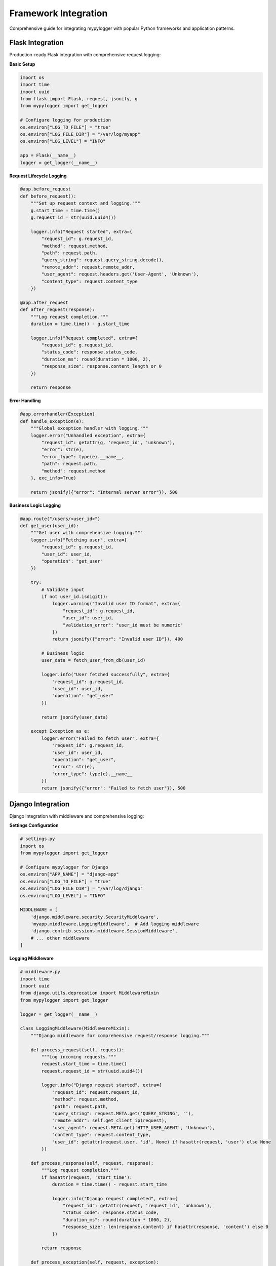 Framework Integration
=====================

Comprehensive guide for integrating mypylogger with popular Python frameworks and application patterns.

Flask Integration
-----------------

Production-ready Flask integration with comprehensive request logging:

**Basic Setup**

.. code-block:: python

   import os
   import time
   import uuid
   from flask import Flask, request, jsonify, g
   from mypylogger import get_logger
   
   # Configure logging for production
   os.environ["LOG_TO_FILE"] = "true"
   os.environ["LOG_FILE_DIR"] = "/var/log/myapp"
   os.environ["LOG_LEVEL"] = "INFO"
   
   app = Flask(__name__)
   logger = get_logger(__name__)

**Request Lifecycle Logging**

.. code-block:: python

   @app.before_request
   def before_request():
       """Set up request context and logging."""
       g.start_time = time.time()
       g.request_id = str(uuid.uuid4())
       
       logger.info("Request started", extra={
           "request_id": g.request_id,
           "method": request.method,
           "path": request.path,
           "query_string": request.query_string.decode(),
           "remote_addr": request.remote_addr,
           "user_agent": request.headers.get('User-Agent', 'Unknown'),
           "content_type": request.content_type
       })
   
   @app.after_request
   def after_request(response):
       """Log request completion."""
       duration = time.time() - g.start_time
       
       logger.info("Request completed", extra={
           "request_id": g.request_id,
           "status_code": response.status_code,
           "duration_ms": round(duration * 1000, 2),
           "response_size": response.content_length or 0
       })
       
       return response

**Error Handling**

.. code-block:: python

   @app.errorhandler(Exception)
   def handle_exception(e):
       """Global exception handler with logging."""
       logger.error("Unhandled exception", extra={
           "request_id": getattr(g, 'request_id', 'unknown'),
           "error": str(e),
           "error_type": type(e).__name__,
           "path": request.path,
           "method": request.method
       }, exc_info=True)
       
       return jsonify({"error": "Internal server error"}), 500

**Business Logic Logging**

.. code-block:: python

   @app.route("/users/<user_id>")
   def get_user(user_id):
       """Get user with comprehensive logging."""
       logger.info("Fetching user", extra={
           "request_id": g.request_id,
           "user_id": user_id,
           "operation": "get_user"
       })
       
       try:
           # Validate input
           if not user_id.isdigit():
               logger.warning("Invalid user ID format", extra={
                   "request_id": g.request_id,
                   "user_id": user_id,
                   "validation_error": "user_id must be numeric"
               })
               return jsonify({"error": "Invalid user ID"}), 400
           
           # Business logic
           user_data = fetch_user_from_db(user_id)
           
           logger.info("User fetched successfully", extra={
               "request_id": g.request_id,
               "user_id": user_id,
               "operation": "get_user"
           })
           
           return jsonify(user_data)
           
       except Exception as e:
           logger.error("Failed to fetch user", extra={
               "request_id": g.request_id,
               "user_id": user_id,
               "operation": "get_user",
               "error": str(e),
               "error_type": type(e).__name__
           })
           return jsonify({"error": "Failed to fetch user"}), 500

Django Integration
------------------

Django integration with middleware and comprehensive logging:

**Settings Configuration**

.. code-block:: python

   # settings.py
   import os
   from mypylogger import get_logger
   
   # Configure mypylogger for Django
   os.environ["APP_NAME"] = "django-app"
   os.environ["LOG_TO_FILE"] = "true"
   os.environ["LOG_FILE_DIR"] = "/var/log/django"
   os.environ["LOG_LEVEL"] = "INFO"
   
   MIDDLEWARE = [
       'django.middleware.security.SecurityMiddleware',
       'myapp.middleware.LoggingMiddleware',  # Add logging middleware
       'django.contrib.sessions.middleware.SessionMiddleware',
       # ... other middleware
   ]

**Logging Middleware**

.. code-block:: python

   # middleware.py
   import time
   import uuid
   from django.utils.deprecation import MiddlewareMixin
   from mypylogger import get_logger
   
   logger = get_logger(__name__)
   
   class LoggingMiddleware(MiddlewareMixin):
       """Django middleware for comprehensive request/response logging."""
       
       def process_request(self, request):
           """Log incoming requests."""
           request.start_time = time.time()
           request.request_id = str(uuid.uuid4())
           
           logger.info("Django request started", extra={
               "request_id": request.request_id,
               "method": request.method,
               "path": request.path,
               "query_string": request.META.get('QUERY_STRING', ''),
               "remote_addr": self.get_client_ip(request),
               "user_agent": request.META.get('HTTP_USER_AGENT', 'Unknown'),
               "content_type": request.content_type,
               "user_id": getattr(request.user, 'id', None) if hasattr(request, 'user') else None
           })
       
       def process_response(self, request, response):
           """Log request completion."""
           if hasattr(request, 'start_time'):
               duration = time.time() - request.start_time
               
               logger.info("Django request completed", extra={
                   "request_id": getattr(request, 'request_id', 'unknown'),
                   "status_code": response.status_code,
                   "duration_ms": round(duration * 1000, 2),
                   "response_size": len(response.content) if hasattr(response, 'content') else 0
               })
           
           return response
       
       def process_exception(self, request, exception):
           """Log unhandled exceptions."""
           logger.error("Django unhandled exception", extra={
               "request_id": getattr(request, 'request_id', 'unknown'),
               "error": str(exception),
               "error_type": type(exception).__name__,
               "path": request.path,
               "method": request.method,
               "user_id": getattr(request.user, 'id', None) if hasattr(request, 'user') else None
           }, exc_info=True)
       
       def get_client_ip(self, request):
           """Get client IP address from request."""
           x_forwarded_for = request.META.get('HTTP_X_FORWARDED_FOR')
           if x_forwarded_for:
               ip = x_forwarded_for.split(',')[0]
           else:
               ip = request.META.get('REMOTE_ADDR')
           return ip

**View Logging**

.. code-block:: python

   # views.py
   from django.http import JsonResponse
   from django.views.decorators.csrf import csrf_exempt
   from django.contrib.auth.models import User
   from mypylogger import get_logger
   import json
   
   logger = get_logger(__name__)
   
   def get_user(request, user_id):
       """Get user with comprehensive logging."""
       request_id = getattr(request, 'request_id', 'unknown')
       
       logger.info("Fetching Django user", extra={
           "request_id": request_id,
           "user_id": user_id,
           "operation": "get_user"
       })
       
       try:
           user = User.objects.get(id=user_id)
           
           logger.info("Django user fetched successfully", extra={
               "request_id": request_id,
               "user_id": user_id,
               "operation": "get_user",
               "username": user.username
           })
           
           return JsonResponse({
               "id": user.id,
               "username": user.username,
               "email": user.email
           })
           
       except User.DoesNotExist:
           logger.warning("Django user not found", extra={
               "request_id": request_id,
               "user_id": user_id,
               "operation": "get_user"
           })
           return JsonResponse({"error": "User not found"}, status=404)
           
       except Exception as e:
           logger.error("Failed to fetch Django user", extra={
               "request_id": request_id,
               "user_id": user_id,
               "operation": "get_user",
               "error": str(e),
               "error_type": type(e).__name__
           })
           return JsonResponse({"error": "Internal server error"}, status=500)

FastAPI Integration
-------------------

FastAPI integration with dependency injection and middleware:

**Application Setup**

.. code-block:: python

   import os
   import time
   import uuid
   from typing import Optional
   from fastapi import FastAPI, HTTPException, Depends, Request
   from fastapi.middleware.base import BaseHTTPMiddleware
   from pydantic import BaseModel, EmailStr
   from mypylogger import get_logger
   
   # Configure logging for FastAPI
   os.environ["APP_NAME"] = "fastapi-app"
   os.environ["LOG_TO_FILE"] = "true"
   os.environ["LOG_FILE_DIR"] = "/var/log/fastapi"
   os.environ["LOG_LEVEL"] = "INFO"
   
   app = FastAPI(title="User Service", version="1.0.0")
   logger = get_logger(__name__)

**Logging Middleware**

.. code-block:: python

   class LoggingMiddleware(BaseHTTPMiddleware):
       """FastAPI middleware for request/response logging."""
       
       async def dispatch(self, request: Request, call_next):
           start_time = time.time()
           request_id = str(uuid.uuid4())
           
           # Add request_id to request state
           request.state.request_id = request_id
           
           logger.info("FastAPI request started", extra={
               "request_id": request_id,
               "method": request.method,
               "url": str(request.url),
               "path": request.url.path,
               "query_params": dict(request.query_params),
               "client_host": request.client.host if request.client else None,
               "user_agent": request.headers.get("user-agent", "Unknown")
           })
           
           try:
               response = await call_next(request)
               
               duration = time.time() - start_time
               
               logger.info("FastAPI request completed", extra={
                   "request_id": request_id,
                   "status_code": response.status_code,
                   "duration_ms": round(duration * 1000, 2)
               })
               
               return response
               
           except Exception as e:
               duration = time.time() - start_time
               
               logger.error("FastAPI request failed", extra={
                   "request_id": request_id,
                   "error": str(e),
                   "error_type": type(e).__name__,
                   "duration_ms": round(duration * 1000, 2)
               }, exc_info=True)
               
               raise
   
   app.add_middleware(LoggingMiddleware)

**Dependency Injection**

.. code-block:: python

   # Dependency for getting request ID
   def get_request_id(request: Request) -> str:
       """Dependency to get request ID from request state."""
       return getattr(request.state, 'request_id', 'unknown')
   
   # Pydantic models
   class UserCreate(BaseModel):
       name: str
       email: EmailStr
       age: Optional[int] = None
   
   class User(BaseModel):
       id: int
       name: str
       email: str
       age: Optional[int] = None

**Endpoint Implementation**

.. code-block:: python

   @app.get("/users/{user_id}", response_model=User)
   async def get_user(
       user_id: int,
       request_id: str = Depends(get_request_id)
   ):
       """Get user by ID with comprehensive logging."""
       logger.info("Fetching FastAPI user", extra={
           "request_id": request_id,
           "user_id": user_id,
           "operation": "get_user"
       })
       
       try:
           if user_id not in users_db:
               logger.warning("FastAPI user not found", extra={
                   "request_id": request_id,
                   "user_id": user_id,
                   "operation": "get_user"
               })
               raise HTTPException(status_code=404, detail="User not found")
           
           user = users_db[user_id]
           
           logger.info("FastAPI user fetched successfully", extra={
               "request_id": request_id,
               "user_id": user_id,
               "operation": "get_user",
               "user_email": user["email"]
           })
           
           return user
           
       except HTTPException:
           raise
       except Exception as e:
           logger.error("Failed to fetch FastAPI user", extra={
               "request_id": request_id,
               "user_id": user_id,
               "operation": "get_user",
               "error": str(e),
               "error_type": type(e).__name__
           })
           raise HTTPException(status_code=500, detail="Internal server error")

**Application Lifecycle Events**

.. code-block:: python

   @app.on_event("startup")
   async def startup_event():
       """Log application startup."""
       logger.info("FastAPI application starting", extra={
           "app_name": "user-service",
           "environment": os.getenv("ENVIRONMENT", "development"),
           "log_level": os.getenv("LOG_LEVEL", "INFO")
       })
   
   @app.on_event("shutdown")
   async def shutdown_event():
       """Log application shutdown."""
       logger.info("FastAPI application shutting down")

CLI Applications
----------------

Comprehensive CLI application logging patterns:

**Basic CLI Setup**

.. code-block:: python

   import argparse
   import sys
   import os
   from pathlib import Path
   from mypylogger import get_logger
   
   def setup_logging(verbose: bool, log_file: str = None) -> None:
       """Configure logging based on CLI arguments."""
       # Set log level
       if verbose:
           os.environ["LOG_LEVEL"] = "DEBUG"
       else:
           os.environ["LOG_LEVEL"] = "INFO"
       
       # Configure file logging
       if log_file:
           os.environ["LOG_TO_FILE"] = "true"
           log_path = Path(log_file)
           os.environ["LOG_FILE_DIR"] = str(log_path.parent)
           
           # Ensure log directory exists
           log_path.parent.mkdir(parents=True, exist_ok=True)

**Argument Parsing and Logging**

.. code-block:: python

   def main():
       """Main CLI entry point."""
       parser = argparse.ArgumentParser(
           description="CLI application with comprehensive logging"
       )
       
       parser.add_argument(
           "input_files",
           nargs="+",
           help="Input files to process"
       )
       parser.add_argument(
           "-v", "--verbose",
           action="store_true",
           help="Enable verbose (DEBUG) logging"
       )
       parser.add_argument(
           "--log-file",
           help="Path to log file (enables file logging)"
       )
       
       args = parser.parse_args()
       
       # Configure logging
       setup_logging(args.verbose, args.log_file)
       logger = get_logger(__name__)
       
       logger.info("CLI application started", extra={
           "command_line_args": vars(args),
           "file_count": len(args.input_files),
           "verbose_mode": args.verbose,
           "file_logging_enabled": bool(args.log_file)
       })

**Progress and Error Handling**

.. code-block:: python

       try:
           # Process files with progress logging
           total_processed = 0
           failed_files = []
           
           for i, file_path in enumerate(args.input_files):
               logger.info("Processing file", extra={
                   "file_path": file_path,
                   "file_number": i + 1,
                   "total_files": len(args.input_files),
                   "progress_percent": round((i + 1) / len(args.input_files) * 100, 1)
               })
               
               try:
                   result = process_file(file_path, logger)
                   total_processed += result
                   
                   logger.debug("File processed successfully", extra={
                       "file_path": file_path,
                       "items_processed": result
                   })
                   
               except Exception as e:
                   logger.error("Failed to process file", extra={
                       "file_path": file_path,
                       "error": str(e),
                       "error_type": type(e).__name__
                   })
                   failed_files.append(file_path)
           
           # Final summary
           logger.info("Processing completed", extra={
               "total_items_processed": total_processed,
               "successful_files": len(args.input_files) - len(failed_files),
               "failed_files": len(failed_files),
               "failed_file_list": failed_files
           })
           
           # Exit with appropriate code
           if failed_files:
               logger.error("Some files failed to process")
               sys.exit(1)
           else:
               logger.info("All files processed successfully")
               sys.exit(0)
               
       except KeyboardInterrupt:
           logger.warning("Application interrupted by user")
           sys.exit(130)  # Standard exit code for SIGINT
           
       except Exception as e:
           logger.error("Application failed with unexpected error", extra={
               "error": str(e),
               "error_type": type(e).__name__
           }, exc_info=True)
           sys.exit(1)
   
   if __name__ == "__main__":
       main()

Configuration Best Practices
-----------------------------

**Environment-Based Configuration**

.. code-block:: python

   import os
   
   # Production configuration
   if os.getenv("ENVIRONMENT") == "production":
       os.environ["LOG_LEVEL"] = "INFO"
       os.environ["LOG_TO_FILE"] = "true"
       os.environ["LOG_FILE_DIR"] = "/var/log/myapp"
   
   # Development configuration
   elif os.getenv("ENVIRONMENT") == "development":
       os.environ["LOG_LEVEL"] = "DEBUG"
       os.environ["LOG_TO_FILE"] = "false"  # Console only
   
   # Testing configuration
   elif os.getenv("ENVIRONMENT") == "test":
       os.environ["LOG_LEVEL"] = "WARNING"
       os.environ["LOG_TO_FILE"] = "false"

**Docker Integration**

.. code-block:: dockerfile

   # Dockerfile
   FROM python:3.11-slim
   
   # Set environment variables for logging
   ENV LOG_LEVEL=INFO
   ENV LOG_TO_FILE=false
   ENV APP_NAME=myapp
   
   # Create log directory (if file logging is enabled)
   RUN mkdir -p /var/log/myapp
   
   # Copy application
   COPY . /app
   WORKDIR /app
   
   # Install dependencies
   RUN pip install -r requirements.txt
   
   # Run application
   CMD ["python", "app.py"]

**Kubernetes Configuration**

.. code-block:: yaml

   # kubernetes-deployment.yaml
   apiVersion: apps/v1
   kind: Deployment
   metadata:
     name: myapp
   spec:
     template:
       spec:
         containers:
         - name: myapp
           image: myapp:latest
           env:
           - name: LOG_LEVEL
             value: "INFO"
           - name: LOG_TO_FILE
             value: "false"  # Use stdout for container logs
           - name: APP_NAME
             value: "myapp"
           - name: ENVIRONMENT
             value: "production"

Performance Considerations
--------------------------

**Async Logging for High-Throughput Applications**

.. code-block:: python

   import asyncio
   import logging
   from mypylogger import get_logger
   
   # For high-throughput applications, consider using QueueHandler
   def setup_async_logging():
       """Set up async logging for high-performance applications."""
       import logging.handlers
       import queue
       
       # Create queue for async logging
       log_queue = queue.Queue()
       
       # Get mypylogger instance
       logger = get_logger(__name__)
       
       # Add queue handler for async processing
       queue_handler = logging.handlers.QueueHandler(log_queue)
       logger.addHandler(queue_handler)
       
       # Start queue listener in background thread
       listener = logging.handlers.QueueListener(
           log_queue, 
           *logger.handlers[:-1]  # All handlers except the queue handler
       )
       listener.start()
       
       return logger, listener

**Structured Logging Best Practices**

.. code-block:: python

   # Good: Consistent field names and types
   logger.info("User action completed", extra={
       "user_id": 12345,
       "action": "login",
       "duration_ms": 150,
       "success": True,
       "ip_address": "192.168.1.1"
   })
   
   # Good: Use consistent naming conventions
   logger.error("Database operation failed", extra={
       "operation": "user_lookup",
       "table_name": "users",
       "query_duration_ms": 5000,
       "error_code": "TIMEOUT",
       "retry_count": 3
   })
   
   # Avoid: Inconsistent field names and types
   logger.info("User did something", extra={
       "userId": "12345",  # Inconsistent naming
       "Action": "LOGIN",  # Inconsistent casing
       "time": "150ms",    # String instead of number
       "ok": "yes"         # String instead of boolean
   })